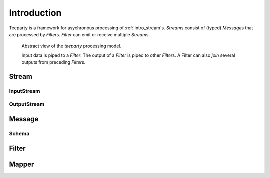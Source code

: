 .. _intro:

************
Introduction
************

Teeparty is a framework for asychronous processing of :ref:`intro_stream`\s. 
`Stream`\s consist of (typed) `Message`\s that are processed by `Filter`\s.
`Filter` can emit or receive multiple `Stream`\s.

.. figure:: resources/architecture.png

    Abstract view of the *teeparty* processing model. 

    Input data is piped to a `Filter`. The output of a `Filter` is piped
    to other `Filter`\s. A Filter can also `join` several outputs from preceding
    `Filter`\s.


.. _intro_stream:

Stream
======

InputStream
^^^^^^^^^^^

OutputStream
^^^^^^^^^^^^

.. _intro_message:

Message
========

Schema
^^^^^^

.. _intro_filter:

Filter
======


Mapper
======


